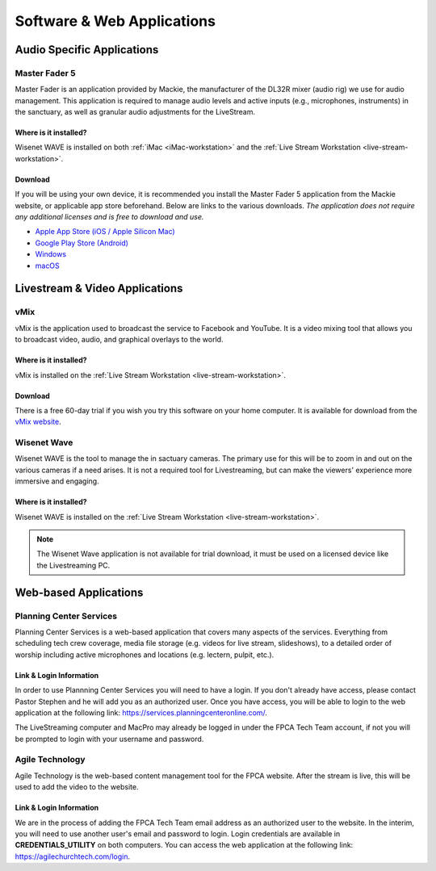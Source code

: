 Software & Web Applications
###########################

Audio Specific Applications
***************************

.. _app-master-fader-5:

Master Fader 5
==============

.. image:: ../../images/icons/master_fader_5.png
  :width: 100px
  :align: right

Master Fader is an application provided by Mackie, the manufacturer of the DL32R mixer (audio rig) we use for audio management. This application is required to manage audio levels and active inputs (e.g., microphones, instruments) in the sanctuary, as well as granular audio adjustments for the LiveStream.

Where is it installed?
----------------------

Wisenet WAVE is installed on both :ref:`iMac <iMac-workstation>` and the :ref:`Live Stream Workstation <live-stream-workstation>`.

Download
--------

If you will be using your own device, it is recommended you install the Master Fader 5 application from the Mackie website, or applicable app store beforehand. Below are links to the various downloads. *The application does not require any additional licenses and is free to download and use.*

- `Apple App Store (iOS / Apple Silicon Mac) <https://apps.apple.com/us/app/mackie-master-fader-5/id1393186048>`_
- `Google Play Store (Android) <https://play.google.com/store/apps/details?id=com.mackie.masterfader5>`_
- `Windows <https://mackie.com/img/file_resources/Master_Fader_v5_2_Setup.zip>`_
- `macOS <https://mackie.com/img/file_resources/Master_Fader_v5_2_Setup.dmg>`_

Livestream & Video Applications
*******************************

.. _app-vmix:

vMix
====

.. image:: ../../images/icons/vmix.png
  :width: 100px
  :align: right

vMix is the application used to broadcast the service to Facebook and YouTube. It is a video mixing tool that allows you to broadcast video, audio, and graphical overlays to the world.

Where is it installed?
----------------------

vMix is installed on the :ref:`Live Stream Workstation <live-stream-workstation>`.

Download
--------

There is a free 60-day trial if you wish you try this software on your home computer. It is available for download from the `vMix website <https://www.vmix.com/software/download.aspx>`_.

.. _app-wisenet-wave:

Wisenet Wave
============

.. image:: ../../images/icons/wisenet_wave.png
  :width: 100px
  :align: right

Wisenet WAVE is the tool to manage the in sactuary cameras. The primary use for this will be to zoom in and out on the various cameras if a need arises. It is not a required tool for Livestreaming, but can make the viewers' experience more immersive and engaging.

Where is it installed?
----------------------

Wisenet WAVE is installed on the :ref:`Live Stream Workstation <live-stream-workstation>`.

.. note:: 
  
  The Wisenet Wave application is not available for trial download, it must be used on a licensed device like the Livestreaming PC.

Web-based Applications
**********************

Planning Center Services
========================

.. image:: ../../images/icons/planning_center_services.png
  :width: 100px
  :align: right

Planning Center Services is a web-based application that covers many aspects of the services. Everything from scheduling tech crew coverage, media file storage (e.g. videos for live stream, slideshows), to a detailed order of worship including active microphones and locations (e.g. lectern, pulpit, etc.).

Link & Login Information
------------------------

In order to use Plannning Center Services you will need to have a login. If you don't already have access, please contact Pastor Stephen and he will add you as an authorized user. Once you have access, you will be able to login to the web application at the following link: `<https://services.planningcenteronline.com/>`_.

The LiveStreaming computer and MacPro may already be logged in under the FPCA Tech Team account, if not you will be prompted to login with your username and password.

Agile Technology
================

.. image:: ../../images/icons/agile.png
  :width: 100px
  :align: right

Agile Technology is the web-based content management tool for the FPCA website. After the stream is live, this will be used to add the video to the website.

Link & Login Information
------------------------

We are in the process of adding the FPCA Tech Team email address as an authorized user to the website. In the interim, you will need to use another user's email and password to login. Login credentials are available in **CREDENTIALS_UTILITY** on both computers. You can access the web application at the following link: `<https://agilechurchtech.com/login>`_.